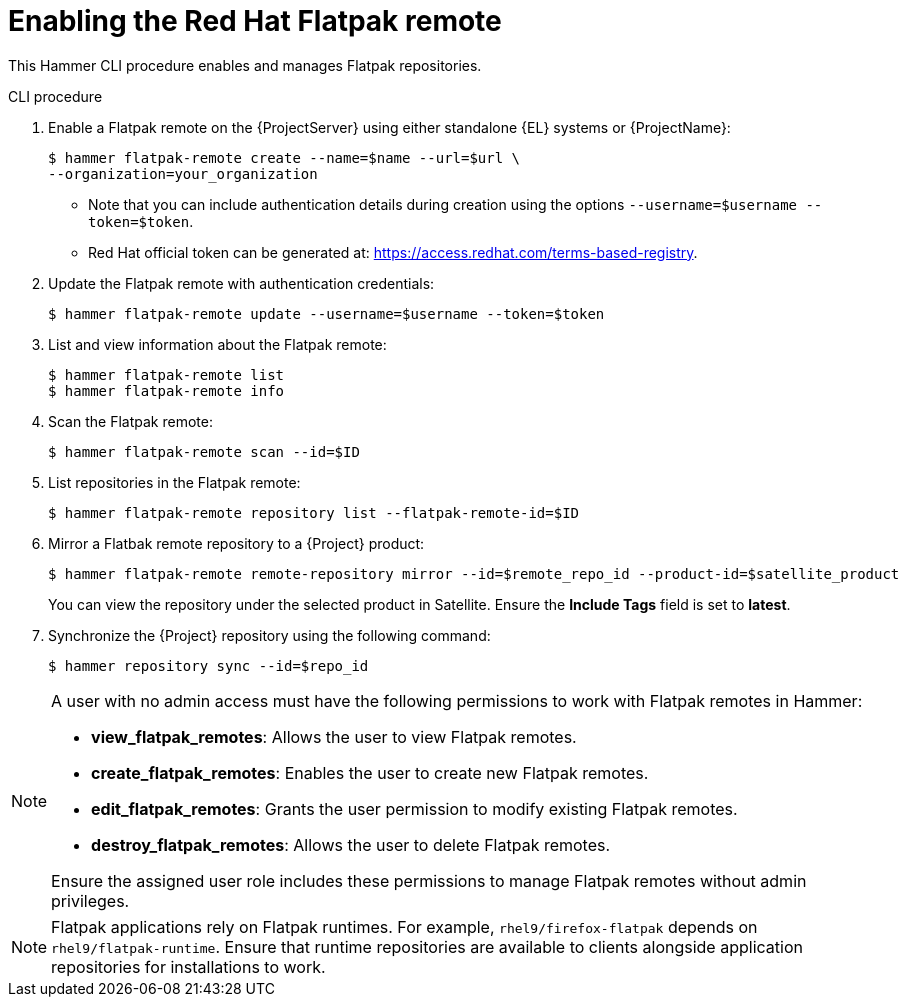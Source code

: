 [id="enabling-the-red-hat-flatpak-remote_{context}"]
= Enabling the Red Hat Flatpak remote

This Hammer CLI procedure enables and manages Flatpak repositories.

.CLI procedure
. Enable a Flatpak remote on the {ProjectServer} using either standalone {EL} systems or {ProjectName}:
+
[options="nowrap", subs="+quotes,verbatim,attributes"]
----
$ hammer flatpak-remote create --name=$name --url=$url \
--organization=your_organization
----
* Note that you can include authentication details during creation using the options `--username=$username --token=$token`.
* Red Hat official token can be generated at: https://access.redhat.com/terms-based-registry.
. Update the Flatpak remote with authentication credentials:
+
[options="nowrap", subs="+quotes,verbatim,attributes"]
----
$ hammer flatpak-remote update --username=$username --token=$token
----
. List and view information about the Flatpak remote:
+
[options="nowrap", subs="+quotes,verbatim,attributes"]
----
$ hammer flatpak-remote list
$ hammer flatpak-remote info
----
. Scan the Flatpak remote:
+
[options="nowrap", subs="+quotes,verbatim,attributes"]
----
$ hammer flatpak-remote scan --id=$ID
----
. List repositories in the Flatpak remote:
+
[options="nowrap", subs="+quotes,verbatim,attributes"]
----
$ hammer flatpak-remote repository list --flatpak-remote-id=$ID
----
. Mirror a Flatbak remote repository to a {Project} product:
+
[options="nowrap", subs="+quotes,verbatim,attributes"]
----
$ hammer flatpak-remote remote-repository mirror --id=$remote_repo_id --product-id=$satellite_product
----
You can view the repository under the selected product in Satellite. Ensure the *Include Tags* field is set to *latest*.
. Synchronize the {Project} repository using the following command:
+
[options="nowrap", subs="+quotes,verbatim,attributes"]
----
$ hammer repository sync --id=$repo_id
----

[NOTE]
====
A user with no admin access must have the following permissions to work with Flatpak remotes in Hammer:

* *view_flatpak_remotes*: Allows the user to view Flatpak remotes.
* *create_flatpak_remotes*: Enables the user to create new Flatpak remotes.
* *edit_flatpak_remotes*: Grants the user permission to modify existing Flatpak remotes.
* *destroy_flatpak_remotes*: Allows the user to delete Flatpak remotes.

Ensure the assigned user role includes these permissions to manage Flatpak remotes without admin privileges.
====

[NOTE]
====
Flatpak applications rely on Flatpak runtimes. 
For example, `rhel9/firefox-flatpak` depends on `rhel9/flatpak-runtime`. 
Ensure that runtime repositories are available to clients alongside application repositories for installations to work.
====



